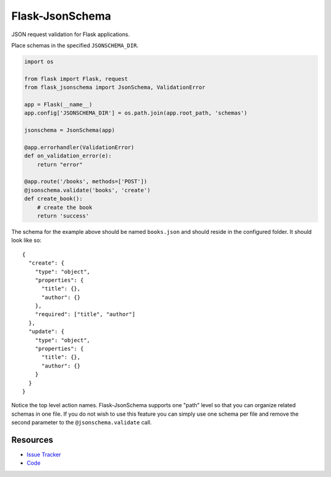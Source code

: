 Flask-JsonSchema
================

JSON request validation for Flask applications.

Place schemas in the specified ``JSONSCHEMA_DIR``. 

.. code-block:: python

    import os

    from flask import Flask, request
    from flask_jsonschema import JsonSchema, ValidationError

    app = Flask(__name__)
    app.config['JSONSCHEMA_DIR'] = os.path.join(app.root_path, 'schemas')

    jsonschema = JsonSchema(app)

    @app.errorhandler(ValidationError)
    def on_validation_error(e):
        return "error"

    @app.route('/books', methods=['POST'])
    @jsonschema.validate('books', 'create')
    def create_book():
        # create the book
        return 'success'

The schema for the example above should be named ``books.json`` and should
reside in the configured folder. It should look like so::

    {
      "create": {
        "type": "object",
        "properties": {
          "title": {},
          "author": {}
        },
        "required": ["title", "author"]
      },
      "update": {
        "type": "object",
        "properties": {
          "title": {},
          "author": {}
        }
      }
    }

Notice the top level action names. Flask-JsonSchema supports one "path" level so
that you can organize related schemas in one file. If you do not wish to use this
feature you can simply use one schema per file and remove the second parameter
to the ``@jsonschema.validate`` call.


Resources
---------

- `Issue Tracker <http://github.com/mattupstate/flask-jsonschema/issues>`_
- `Code <http://github.com/mattupstate/flask-jsonschema/>`_